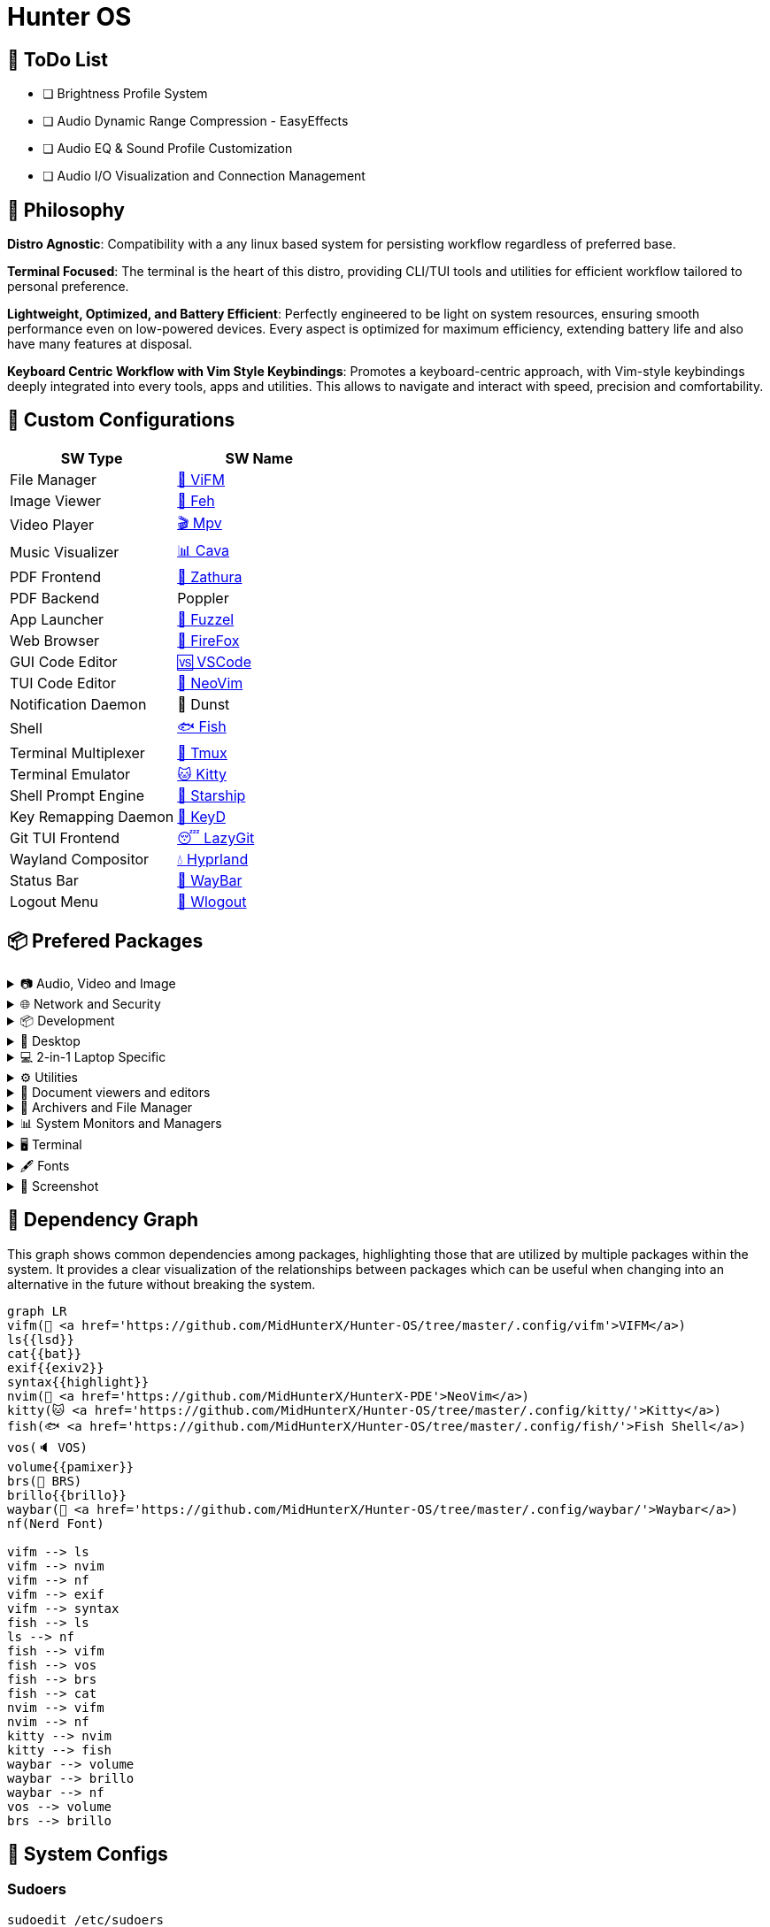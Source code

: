 = Hunter OS

== 📝 ToDo List

* [ ] Brightness Profile System
* [ ] Audio Dynamic Range Compression - EasyEffects
* [ ] Audio EQ & Sound Profile Customization
* [ ] Audio I/O Visualization and Connection Management

== 🌿 Philosophy

*Distro Agnostic*: Compatibility with a any linux based system for persisting
workflow regardless of preferred base.

*Terminal Focused*: The terminal is the heart of this distro, providing
CLI/TUI tools and utilities for efficient workflow tailored to personal
preference.

*Lightweight, Optimized, and Battery Efficient*: Perfectly engineered to be
light on system resources, ensuring smooth performance even on low-powered
devices. Every aspect is optimized for maximum efficiency, extending battery
life and also have many features at disposal.

*Keyboard Centric Workflow with Vim Style Keybindings*: Promotes a
keyboard-centric approach, with Vim-style keybindings deeply integrated into
every tools, apps and utilities. This allows to navigate and interact with
speed, precision and comfortability.


== 💼 Custom Configurations

[%header,cols=2*]
|===
| SW Type | SW Name

| File Manager
| link:.config/vifm/[📁 ViFM]

| Image Viewer
| link:.config/feh/[🌄 Feh]

| Video Player
| link:.config/mpv/[🎬 Mpv]

| Music Visualizer
| link:.config/cava/[📊 Cava]

| PDF Frontend
| link:.config/zathura/[📄 Zathura]

| PDF Backend
| Poppler

| App Launcher
| link:.config/fuzzel/[📜 Fuzzel]

| Web Browser
| link:.mozilla/[🦊 FireFox]

| GUI Code Editor
| link:.config/Code%20-%20OSS/User/[🆚 VSCode]

| TUI Code Editor
| link:https://github.com/MidHunterX/HunterX-PDE[📝 NeoVim]

| Notification Daemon
| 🔔 Dunst

| Shell
| link:.config/fish/[🐟 Fish]

| Terminal Multiplexer
| link:.config/tmux/[🍱 Tmux]

| Terminal Emulator
| link:.config/kitty/[🐱 Kitty]

| Shell Prompt Engine
| link:.config/starship/[🚀 Starship]

| Key Remapping Daemon
| link:.config/keyd/[🎹 KeyD]

| Git TUI Frontend
| link:.config/lazygit/[😴 LazyGit]

| Wayland Compositor
| link:.config/hypr/[💧 Hyprland]

| Status Bar
| link:.config/waybar/[🍫 WayBar]

| Logout Menu
| link:.config/wlogout/[🌳 Wlogout]
|===

== 📦 Prefered Packages

.📷 Audio, Video and Image
[%collapsible]
====
[discrete]
=== 📢 Audio
[%header,cols=3*]
|===
| Package Name   | Description                                     | Src
| pipewire       | Audio and Video streaming server                | pacman
| pipewire-pulse | A/V router & processor - PulseAudio replacement | pacman
| wireplumber    | PipeWire session/policy manager - wpctl         | pacman
| pamixer        | CLI Volume Control Tool                         | pacman
| pavucontrol    | GUI Volume Control Tool                         | pacman
|===

[discrete]
=== 🎬 Video
[%header,cols=3*]
|===
| Package Name | Description                                        | Src
| ffmpeg       | Super advanced library for handling Audio / Video  | pacman
| mpv          | Video Player - Minimal and integrates well with WM | pacman
| handbrake    | GUI Video Transcoder                               | pacman
| yt-dlp       | Video Downloader                                   | pacman
|===

[discrete]
=== 🌄 Image
[%header,cols=3*]
|===
| Package Name | Description                          | Src
| feh          | Image Viewer - Super light weight    | pacman
| nomacs-git   | Image Viewer - Touch screen friendly | aur
|===
====

.🌐 Network and Security
[%collapsible]
====
[discrete]
=== 🌐 Network and Security
[%header,cols=3*]
|===
| Package Name              | Description                        | Src
| dhcpcd                    | DHCP Client Daemon                 | pacman
| networkmanager            | CLI Network Manager - nmcli        | pacman
| nmtui                     | TUI Network Manager - nmtui        | pacman
| wpa_supplicant            | WLAN Daemon                        | pacman
| bluez                     | Bluetooth Protocol Daemon          | pacman
| bluez-utils               | Bluetooth Utilities - bluetoothctl | pacman
| blueman                   | GUI Bluetooth Manager              | pacman
| curlftpfs                 | Mount FTP as File System           | pacman
| android-file-transfer     | Mount Android Device               | pacman
| transmission-gtk          | GUI Torrent Client                 | pacman
| keepassxc                 | Password Manager                   | pacman
| torbrowser-launcher       | Anonnymous Onion Browser           | pacman
| firefox-developer-edition | Internet Browser                   | pacman
|===
====

.📦 Development
[%collapsible]
====
[discrete]
=== 📦 Development
[%header,cols=3*]
|===
| Package Name  | Description                  | Src
| git           | Version control system       | pacman
| lazygit       | TUI for Git                  | pacman
| nodejs        | Node Java Script Runtime Env | pacman
| python        | Python Interpreter           | pacman
| sqlitebrowser | DB Browser for SQLite        | pacman
|===
====

.🌲 Desktop
[%collapsible]
====
[discrete]
=== 🌲 Desktop
[%header,cols=3*]
|===
| Package Name | Description                  | Src
| hyprland     | Wayland compositor           | pacman
| swww         | Wayland Wallpaper Daemon     | pacman
| waybar       | Wayland Status Bar           | pacman
| swayidle     | Wayland Idle Manager         | pacman
| wtype        | Wayland Keystrokes Emulation | pacman
| wl-clipboard | Wayland Clipboard Utility    | pacman
| dunst        | Notification Daemon          | pacman
| wlogout      | Logout Screen                | aur
| keyd         | Key Remapping Daemon         | aur
|===
====

.💻 2-in-1 Laptop Specific
[%collapsible]
====
[discrete]
=== 💻 2-in-1 Laptop Specific
[%header,cols=3*]
|===
| Package Name             | Description                            | Src
| yoga-usage-mode-dkms-git | ACPI driver for Tablet mode detection  | aur
| detect-tablet-mode-git   | Tablet mode scripts - watch_tablet     | aur
| iio-sensor-proxy         | Accelerometer Sensor Driver            | pacman
| iio-hyprland-git         | Set Hyprland Orientation automatically | aur
| auto-cpufreq             | Dynamic CPU Clock Cycle Frequency      | aur
| tlp                      | Laptop Power Optimization              | pacman
|===
====

.⚙️ Utilities
[%collapsible]
====
[discrete]
=== ⚙️ Utilities
[%header,cols=3*]
|===
| Package Name      | Description                           | Src
| fd                | Faster alternative to find command    | pacman
| jq                | CLI JSON Processor                    | pacman
| fzf               | Fuzzy Finder Utility                  | pacman
| ripgrep           | Text Search Tool                      | pacman
| poppler           | PDF Rendering Engine                  | pacman
| highlight         | Syntax Highlighter                    | pacman
| ffmpegthumbnailer | Video Thumbnailer                     | pacman
| brillo            | Brightness based on human perception  | pacman
| tgpt              | CLI AI Chat without API keys          | pacman
| libqalculate      | CLI NLP Calculator                    | pacman
| dust              | Disk space usage analyzer             | pacman
| bat               | cat with syntax highlighting          | pacman
| lsd               | ls with Nerd Font support             | pacman
| exiv2             | Image EXIF Manipulation Tool          | pacman
| cava              | Cross Platform Audio Visualizer       | aur
| warpd-git         | Modal Keyboard Driven Virtual Pointer | aur
| speech-dispatcher | Speech Synthesis (spd-say)            | pacman
|===
====

.📄 Document viewers and editors
[%collapsible]
====
[discrete]
=== 📄 Document viewers and editors
[%header,cols=3*]
|===
| Package Name        | Description                 | Src
| neovim              | Text Editor                 | pacman
| code                | Open Source build of VSCode | pacman
| obsidian            | MarkDown Note taker         | pacman
| zathura-pdf-poppler | Zathura Poppler Backend     | pacman
| zathura             | PDF Graphical Viewer        | pacman
| pdfarranger         | PDF Page Arranger           | pacman
| xournalpp           | PDF Annotation / Drawing    | pacman
|===
====

.📁 Archivers and File Manager
[%collapsible]
====
[discrete]
=== 📁 Archivers and File Manager
[%header,cols=3*]
|===
| Package Name | Description          | Src
| vifm         | TUI File Manager     | pacman
| nemo         | GUI File Manager     | pacman
| p7zip        | CLI 7 Zip Archiver   | pacman
| fuse-zip     | FUSE mount zip files | pacman
|===
====

.📊 System Monitors and Managers
[%collapsible]
====
[discrete]
=== 📊 System Monitors and Managers
[%header,cols=3*]
|===
| Package Name | Description           | Src
| htim         | CPU process monitor   | aur
| nvtop        | GPU process monitor   | pacman
| powertop     | Battery usage monitor | pacman
|===
====

.🖥️ Terminal
[%collapsible]
====
[discrete]
=== 🖥️ Terminal
[%header,cols=3*]
|===
| Package Name | Description                        | Src
| kitty        | best of all terminals out there    | pacman
| fish         | Modern Shell used as a Commandline | pacman
| starship     | Cross Platform Prompt              | pacman
| tmux         | Terminal Multiplexer               | pacman
|===
====

.🖋️ Fonts
[%collapsible]
====
[discrete]
=== 🖋️ Fonts
[%header,cols=3*]
|===
| Package Name            | Description                     | Src
| fontconfig              | Font Configuration              | pacman
| noto-fonts              | Google Font for Unicode Support | pacman
| noto-fonts-cjk          | Google Font for Unicode Support | pacman
| noto-fonts-emoji        | Google Font for Unicode Support | pacman
| ttf-jetbrains-mono-nerd | Nerd Font Icons patch           | pacman
|===
====

.🥃 Screenshot
[%collapsible]
====
[discrete]
=== 🥃 Screenshot
[%header,cols=3*]
|===
| Package Name       | Description                    | Src
| grim               | Screenshot Utility for Wayland | pacman
| slurp              | Region Selector for Wayland    | pacman
| tesseract          | OCR Utility                    | pacman
| tesseract-data-eng | Tesseract OCR Data English     | pacman
| tesseract-data-mal | Tesseract OCR Data Malayalam   | pacman
|===
====

== 🍇 Dependency Graph

This graph shows common dependencies among packages, highlighting those that
are utilized by multiple packages within the system. It provides a clear
visualization of the relationships between packages which can be useful when
changing into an alternative in the future without breaking the system.

[source,mermaid]
----
graph LR
vifm(📁 <a href='https://github.com/MidHunterX/Hunter-OS/tree/master/.config/vifm'>VIFM</a>)
ls{{lsd}}
cat{{bat}}
exif{{exiv2}}
syntax{{highlight}}
nvim(📝 <a href='https://github.com/MidHunterX/HunterX-PDE'>NeoVim</a>)
kitty(🐱 <a href='https://github.com/MidHunterX/Hunter-OS/tree/master/.config/kitty/'>Kitty</a>)
fish(🐟 <a href='https://github.com/MidHunterX/Hunter-OS/tree/master/.config/fish/'>Fish Shell</a>)
vos(🔈 VOS)
volume{{pamixer}}
brs(🔆 BRS)
brillo{{brillo}}
waybar(🍫 <a href='https://github.com/MidHunterX/Hunter-OS/tree/master/.config/waybar/'>Waybar</a>)
nf(Nerd Font)

vifm --> ls
vifm --> nvim
vifm --> nf
vifm --> exif
vifm --> syntax
fish --> ls
ls --> nf
fish --> vifm
fish --> vos
fish --> brs
fish --> cat
nvim --> vifm
nvim --> nf
kitty --> nvim
kitty --> fish
waybar --> volume
waybar --> brillo
waybar --> nf
vos --> volume
brs --> brillo
----

== 💽 System Configs

=== Sudoers
[source,bash]
----
sudoedit /etc/sudoers
----
./etc/sudoers
[source,bash]
----
# Sudo Stuff
Defaults timestamp_type=global      # Activate Sudo across terminals
Defaults timestamp_timeout = 10     # Activate Sudo for 10 minutes
Defaults passwd_timeout = 5         # Sudo prompt timeout after 5 minutes
# Login Stuff
Defaults insults                    # Incorrect Password Easteregg
Defaults pwfeedback                 # Visible Password Feedback
----

=== Skip Username
[source,bash]
----
sudo mkdir -p /etc/systemd/system/getty@tty1.service.d/
sudo touch /etc/systemd/system/getty@tty1.service.d/skip-username.conf
sudoedit /etc/systemd/system/getty@tty1.service.d/skip-username.conf
----
./etc/systemd/system/getty@tty1.service.d/skip-username.conf
[source,bash]
----
[Service]
ExecStart=
ExecStart=-/sbin/agetty -o '-p -- <username>' --noclear --skip-login - $TERM
----
